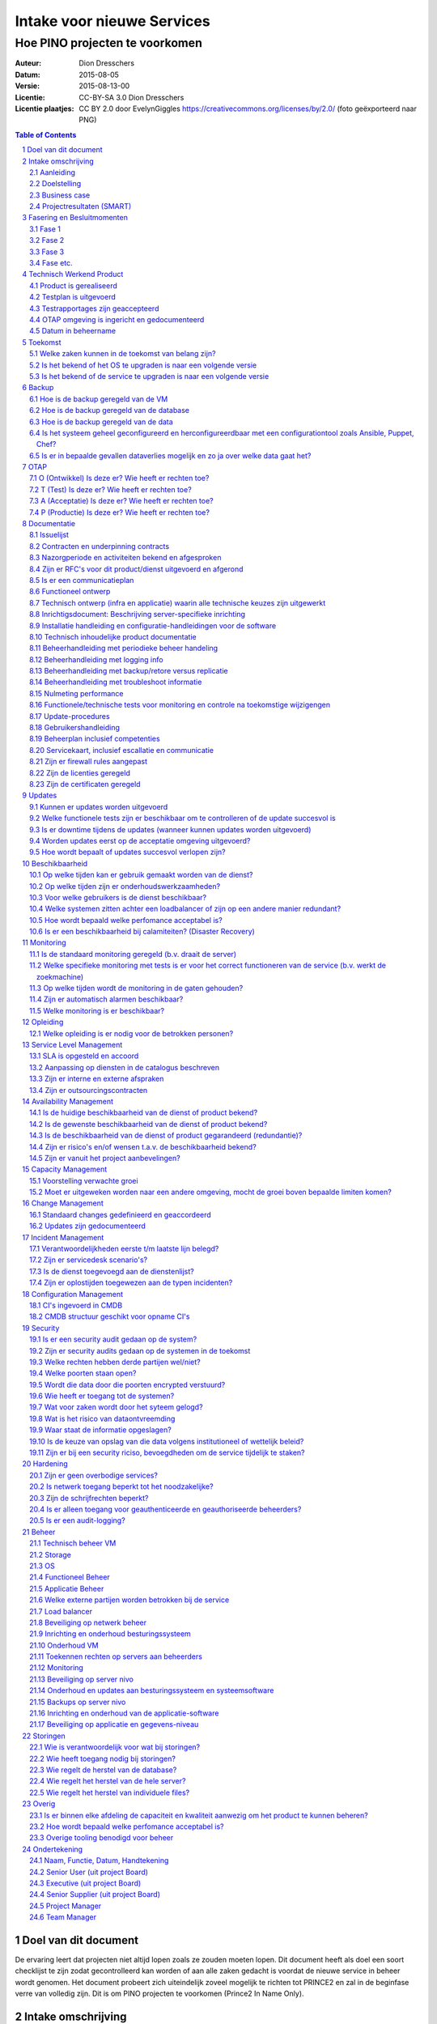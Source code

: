 .. Dit is een commentaar
   CC-BY-SA 3.0 Dion Dresschers

===========================
Intake voor nieuwe Services 
===========================

-------------------------------
Hoe PINO projecten te voorkomen
-------------------------------


.. image:: images/bigbird.png
   :width: 50%

:Auteur: Dion Dresschers
:Datum: 2015-08-05
:Versie: 2015-08-13-00
:Licentie: CC-BY-SA 3.0 Dion Dresschers
:Licentie plaatjes: CC BY 2.0 door EvelynGiggles https://creativecommons.org/licenses/by/2.0/ (foto geëxporteerd naar PNG)

.. contents:: Table of Contents
.. section-numbering::

Doel van dit document
=====================

De ervaring leert dat projecten niet altijd lopen zoals ze zouden moeten lopen. Dit document heeft als doel een soort checklijst te zijn zodat gecontrolleerd kan worden of aan alle zaken gedacht is voordat de nieuwe service in beheer wordt genomen. Het document probeert zich uiteindelijk zoveel mogelijk te richten tot PRINCE2 en zal in de beginfase verre van volledig zijn. Dit is om PINO projecten te voorkomen (Prince2 In Name Only).

Intake omschrijving
===================

Aanleiding
----------

Doelstelling
------------

Business case
-------------

Projectresultaten (SMART)
-------------------------

Fasering en Besluitmomenten
===========================

Fase 1
------

Fase 2
------

Fase 3
------

Fase etc.
---------

Technisch Werkend Product
=========================

Product is gerealiseerd
-----------------------

Testplan is uitgevoerd
----------------------

Testrapportages zijn geaccepteerd
---------------------------------

OTAP omgeving is ingericht en gedocumenteerd
--------------------------------------------

Datum in beheername
-------------------

Toekomst
========

Welke zaken kunnen in de toekomst van belang zijn?
--------------------------------------------------

Is het bekend of het OS te upgraden is naar een volgende versie
---------------------------------------------------------------

Is het bekend of de service te upgraden is naar een volgende versie
------------------------------------------------------------------- 

Backup
======

Hoe is de backup geregeld van de VM
-----------------------------------

Hoe is de backup geregeld van de database
-----------------------------------------

Hoe is de backup geregeld van de data
-------------------------------------

Is het systeem geheel geconfigureerd en herconfigureerdbaar met een configurationtool zoals Ansible, Puppet, Chef?
------------------------------------------------------------------------------------------------------------------

Is er in bepaalde gevallen dataverlies mogelijk en zo ja over welke data gaat het?
----------------------------------------------------------------------------------

OTAP
====

O (Ontwikkel) Is deze er? Wie heeft er rechten toe?
---------------------------------------------------

T (Test) Is deze er? Wie heeft er rechten toe?
----------------------------------------------

A (Acceptatie) Is deze er? Wie heeft er rechten toe?
----------------------------------------------------

P (Productie) Is deze er? Wie heeft er rechten toe?
---------------------------------------------------

Documentatie
============

Issuelijst
----------

Contracten en underpinning contracts
------------------------------------

Nazorgperiode en activiteiten bekend en afgesproken
---------------------------------------------------

Zijn er RFC's voor dit product/dienst uitgevoerd en afgerond
------------------------------------------------------------

Is er een communicatieplan
--------------------------

Functioneel ontwerp
-------------------

Technisch ontwerp (infra en applicatie) waarin alle technische keuzes zijn uitgewerkt
-------------------------------------------------------------------------------------

Inrichtigsdocument: Beschrijving server-specifieke inrichting
-------------------------------------------------------------

Installatie handleiding en configuratie-handleidingen voor de software
----------------------------------------------------------------------

Technisch inhoudelijke product documentatie
-------------------------------------------

Beheerhandleiding met periodieke beheer handeling
-------------------------------------------------

Beheerhandleiding met logging info
----------------------------------

Beheerhandleiding met backup/retore versus replicatie 
-----------------------------------------------------

Beheerhandleiding met troubleshoot informatie
---------------------------------------------

Nulmeting performance
---------------------

Functionele/technische tests voor monitoring en controle na toekomstige wijzigengen
-----------------------------------------------------------------------------------

Update-procedures
-----------------

Gebruikershandleiding
---------------------

Beheerplan inclusief competenties
---------------------------------

Servicekaart, inclusief escallatie en communicatie
--------------------------------------------------

Zijn er firewall rules aangepast
--------------------------------

Zijn de licenties geregeld
--------------------------

Zijn de certificaten geregeld
-----------------------------

Updates
=======

Kunnen er updates worden uitgevoerd
-----------------------------------

Welke functionele tests zijn er beschikbaar om te controlleren of de update succesvol is
----------------------------------------------------------------------------------------

Is er downtime tijdens de updates (wanneer kunnen updates worden uitgevoerd)
----------------------------------------------------------------------------

Worden updates eerst op de acceptatie omgeving uitgevoerd?
----------------------------------------------------------

Hoe wordt bepaalt of updates succesvol verlopen zijn?
-----------------------------------------------------

Beschikbaarheid
===============

Op welke tijden kan er gebruik gemaakt worden van de dienst?
------------------------------------------------------------

Op welke tijden zijn er onderhoudswerkzaamheden?
------------------------------------------------

Voor welke gebruikers is de dienst beschikbaar?
-----------------------------------------------

Welke systemen zitten achter een loadbalancer of zijn op een andere manier redundant?
-------------------------------------------------------------------------------------

Hoe wordt bepaald welke perfomance acceptabel is?
-------------------------------------------------

Is er een beschikbaarheid bij calamiteiten? (Disaster Recovery)
---------------------------------------------------------------

Monitoring
==========

Is de standaard monitoring geregeld (b.v. draait de server)
-----------------------------------------------------------

Welke specifieke monitoring met tests is er voor het correct functioneren van de service (b.v. werkt de zoekmachine)
--------------------------------------------------------------------------------------------------------------------

Op welke tijden wordt de monitoring in de gaten gehouden?
---------------------------------------------------------

Zijn er automatisch alarmen beschikbaar?
----------------------------------------

Welke monitoring is er beschikbaar?
-----------------------------------

Opleiding
=========

Welke opleiding is er nodig voor de betrokken personen?
-------------------------------------------------------

Service Level Management
========================

SLA is opgesteld en accoord
---------------------------

Aanpassing op diensten in de catalogus beschreven
-------------------------------------------------

Zijn er interne en externe afspraken
------------------------------------

Zijn er outsourcingscontracten
------------------------------

Availability Management
=======================

Is de huidige beschikbaarheid van de dienst of product bekend?
--------------------------------------------------------------

Is de gewenste beschikbaarheid van de dienst of product bekend?
---------------------------------------------------------------

Is de beschikbaarheid van de dienst of product gegarandeerd (redundantie)?
--------------------------------------------------------------------------

Zijn er risico's en/of wensen t.a.v. de beschikbaarheid bekend?
---------------------------------------------------------------

Zijn er vanuit het project aanbevelingen?
-----------------------------------------

Capacity Management
===================

Voorstelling verwachte groei
----------------------------

Moet er uitgeweken worden naar een andere omgeving, mocht de groei boven bepaalde limiten komen?
------------------------------------------------------------------------------------------------

Change Management
=================

Standaard changes gedefinieerd en geaccordeerd
----------------------------------------------

Updates zijn gedocumenteerd
---------------------------

Incident Management
===================

Verantwoordelijkheden eerste t/m laatste lijn belegd?
-----------------------------------------------------

Zijn er servicedesk scenario's?
-------------------------------

Is de dienst toegevoegd aan de dienstenlijst?
---------------------------------------------

Zijn er oplostijden toegewezen aan de typen incidenten?
-------------------------------------------------------

Configuration Management
========================

CI's ingevoerd in CMDB
----------------------

CMDB structuur geschikt voor opname CI's
----------------------------------------

Security
========

Is er een security audit gedaan op de system? 
---------------------------------------------

Zijn er security audits gedaan op de systemen in de toekomst
------------------------------------------------------------

Welke rechten hebben derde partijen wel/niet?
---------------------------------------------

Welke poorten staan open?
-------------------------

Wordt die data door die poorten encrypted verstuurd?
----------------------------------------------------

Wie heeft er toegang tot de systemen?
-------------------------------------

Wat voor zaken wordt door het syteem gelogd?
--------------------------------------------

Wat is het risico van dataontvreemding
--------------------------------------

Waar staat de informatie opgeslagen?
------------------------------------

Is de keuze van opslag van die data volgens institutioneel of wettelijk beleid?
-------------------------------------------------------------------------------

Zijn er bij een security riciso, bevoegdheden om de service tijdelijk  te staken?
---------------------------------------------------------------------------------

Hardening
=========

Zijn er geen overbodige services?
---------------------------------

Is netwerk toegang beperkt tot het noodzakelijke?
-------------------------------------------------

Zijn de schrijfrechten beperkt?
-------------------------------

Is er alleen toegang voor geauthenticeerde en geauthoriseerde beheerders?
-------------------------------------------------------------------------

Is er een audit-logging?
------------------------

Beheer
======

Technisch beheer VM
-------------------

Storage
-------

OS
--

Functioneel Beheer
------------------

Applicatie Beheer
-----------------

Welke externe partijen worden betrokken bij de service
------------------------------------------------------

Load balancer
-------------

Beveiliging op netwerk beheer
-----------------------------

Inrichting en onderhoud besturingssysteem
-----------------------------------------

Onderhoud VM
------------

Toekennen rechten op servers aan beheerders
-------------------------------------------

Monitoring
----------

Beveiliging op server nivo
--------------------------

Onderhoud en updates aan besturingssysteem en systeemsoftware
-------------------------------------------------------------

Backups op server nivo
----------------------

Inrichting en onderhoud van de applicatie-software
--------------------------------------------------

Beveiliging op applicatie en gegevens-niveau
--------------------------------------------

Storingen
=========

Wie is verantwoordelijk voor wat bij storingen?
-----------------------------------------------

Wie heeft toegang nodig bij storingen?
--------------------------------------

Wie regelt de herstel van de database?
--------------------------------------

Wie regelt het herstel van de hele server?
------------------------------------------

Wie regelt het herstel van individuele files?
-------------------------------------

Overig
======

Is er binnen elke afdeling de capaciteit en kwaliteit aanwezig om het product te kunnen beheren?
-----------------------------------------------------------------------------------------------

Hoe wordt bepaald welke perfomance acceptabel is?
-------------------------------------------------

Overige tooling benodigd voor beheer
------------------------------------

Ondertekening
=============

Naam, Functie, Datum, Handtekening
----------------------------------

Senior User (uit project Board)
-------------------------------

Executive  (uit project Board)
------------------------------

Senior Supplier (uit project Board)
-----------------------------------

Project Manager 
---------------

Team Manager
------------
